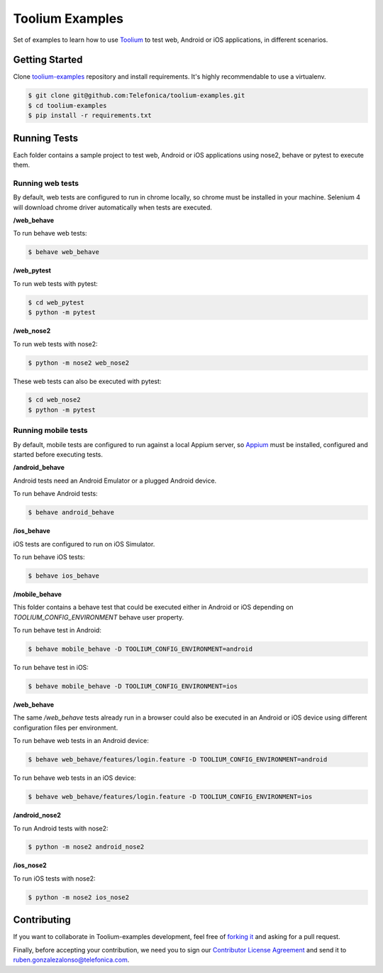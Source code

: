 Toolium Examples
================

Set of examples to learn how to use `Toolium <https://github.com/Telefonica/toolium>`_ to test web, Android or iOS
applications, in different scenarios.

Getting Started
---------------

Clone `toolium-examples <https://github.com/Telefonica/toolium-examples>`_ repository and install requirements. It's
highly recommendable to use a virtualenv.

.. code:: console

    $ git clone git@github.com:Telefonica/toolium-examples.git
    $ cd toolium-examples
    $ pip install -r requirements.txt

Running Tests
-------------

Each folder contains a sample project to test web, Android or iOS applications using nose2, behave or pytest to execute
them.

Running web tests
~~~~~~~~~~~~~~~~~

By default, web tests are configured to run in chrome locally, so chrome must be installed in your machine.
Selenium 4 will download chrome driver automatically when tests are executed.

**/web_behave**

To run behave web tests:

.. code:: console

    $ behave web_behave

**/web_pytest**

To run web tests with pytest:

.. code:: console

    $ cd web_pytest
    $ python -m pytest

**/web_nose2**

To run web tests with nose2:

.. code:: console

    $ python -m nose2 web_nose2

These web tests can also be executed with pytest:

.. code:: console

    $ cd web_nose2
    $ python -m pytest

Running mobile tests
~~~~~~~~~~~~~~~~~~~

By default, mobile tests are configured to run against a local Appium server, so
`Appium <https://appium.github.io/appium/docs/en/2.0>`_ must be installed, configured and started before
executing tests.

**/android_behave**

Android tests need an Android Emulator or a plugged Android device.

To run behave Android tests:

.. code:: console

    $ behave android_behave

**/ios_behave**

iOS tests are configured to run on iOS Simulator.

To run behave iOS tests:

.. code:: console

    $ behave ios_behave

**/mobile_behave**

This folder contains a behave test that could be executed either in Android or iOS depending on *TOOLIUM_CONFIG_ENVIRONMENT*
behave user property.

To run behave test in Android:

.. code:: console

    $ behave mobile_behave -D TOOLIUM_CONFIG_ENVIRONMENT=android

To run behave test in iOS:

.. code:: console

    $ behave mobile_behave -D TOOLIUM_CONFIG_ENVIRONMENT=ios

**/web_behave**

The same `/web_behave` tests already run in a browser could also be executed in an Android or iOS
device using different configuration files per environment.

To run behave web tests in an Android device:

.. code:: console

    $ behave web_behave/features/login.feature -D TOOLIUM_CONFIG_ENVIRONMENT=android

To run behave web tests in an iOS device:

.. code:: console

    $ behave web_behave/features/login.feature -D TOOLIUM_CONFIG_ENVIRONMENT=ios

**/android_nose2**

To run Android tests with nose2:

.. code:: console

    $ python -m nose2 android_nose2

**/ios_nose2**

To run iOS tests with nose2:

.. code:: console

    $ python -m nose2 ios_nose2

Contributing
------------

If you want to collaborate in Toolium-examples development, feel free of `forking it <https://github.com/Telefonica/toolium-examples>`_
and asking for a pull request.

Finally, before accepting your contribution, we need you to sign our
`Contributor License Agreement <https://raw.githubusercontent.com/telefonicaid/Licensing/master/ContributionPolicy.txt>`_
and send it to ruben.gonzalezalonso@telefonica.com.

